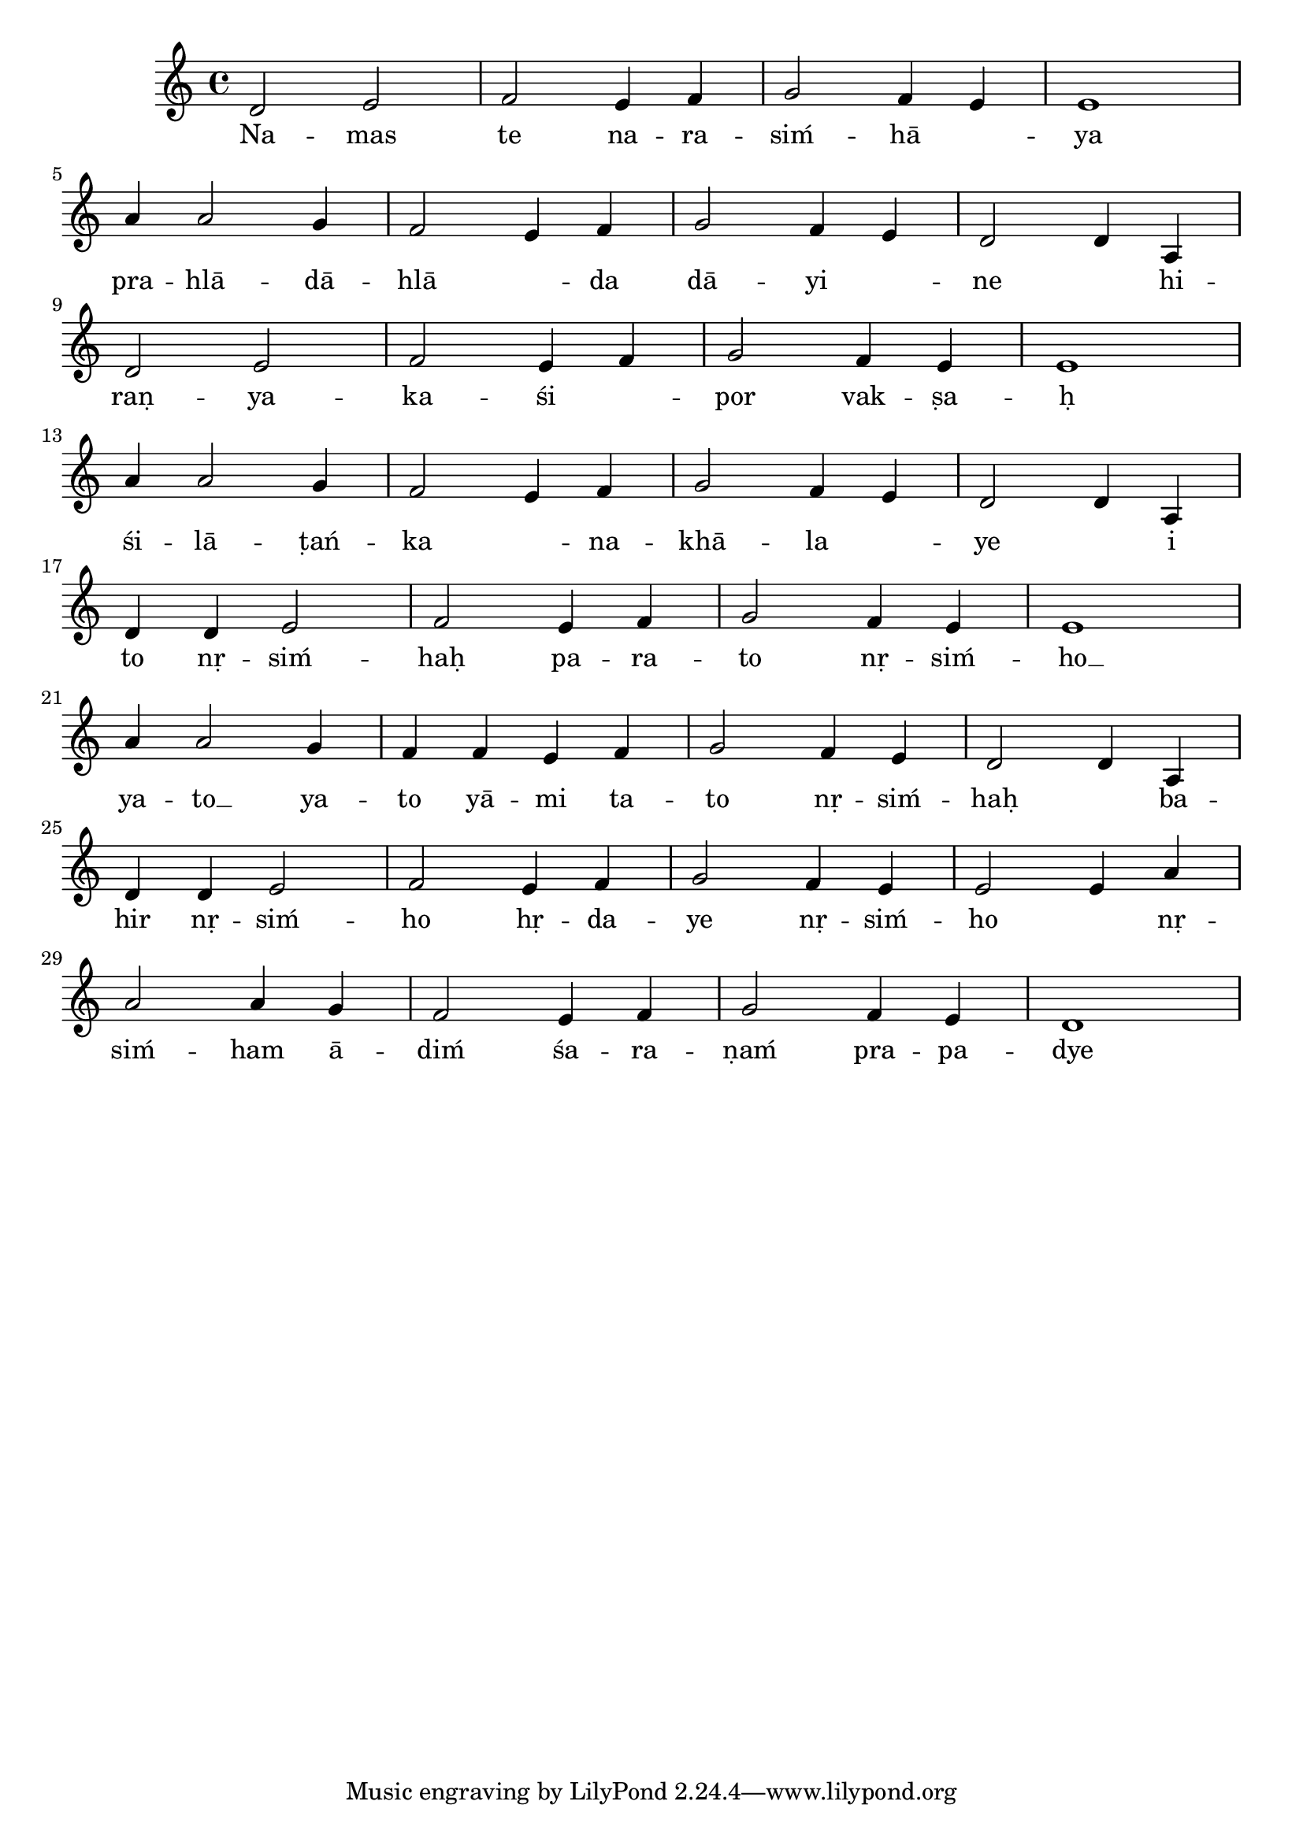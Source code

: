 \version "2.18.2"

\relative c' {
  \time 4/4
  \clef treble
  d2 e2 | f2 e4 f4 | g2 f4 e4 | e1 | \break
  a4 a2 g4 | f2 e4 f4 | g2 f4 e4 | d2 d4 a4 | \break
  d2 e2 | f2 e4 f4 | g2 f4 e4 | e1 | \break
  a4 a2 g4 | f2 e4 f4 | g2 f4 e4 | d2 d4 a4 | \break

  d4 d4 e2 | f2 e4 f4 | g2 f4 e4 | e1 | \break
  a4 a2 g4 | f4 f4 e4 f4 | g2 f4 e4 | d2 d4 a4 | \break
  d4 d4 e2 | f2 e4 f4 | g2 f4 e4 | e2 e4 a4 | \break
  a2 a4 g4 | f2 e4 f4 | g2 f4 e4 | d1 | \break
}
\addlyrics {
  Na -- mas te na -- ra -- siḿ -- hā ___ -- ya
  pra -- hlā -- dā -- hlā ___ -- da dā -- yi ___ -- ne ___ hi --
  raṇ -- ya -- ka -- śi ___ -- por vak -- ṣa -- ḥ
  śi -- lā -- ṭań -- ka ___ -- na -- khā -- la ___ -- ye ___ i

  to nṛ -- siḿ -- haḥ pa -- ra -- to nṛ -- siḿ -- ho __ ya --
  to __  ya -- to yā -- mi ta -- to nṛ -- siḿ -- haḥ ___  ba --
  hir nṛ -- siḿ -- ho hṛ -- da -- ye nṛ -- siḿ -- ho ___ nṛ --
  siḿ -- ham ā -- diḿ śa -- ra -- ṇaḿ pra -- pa -- dye

  tava kara-kamala-vare nakham adbhuta-śṛńgaḿ
  dalita-hiraṇyakaśipu-tanu-bhṛńgam
  keśava dhṛta-narahari-rūpa jaya jagadīśa hare
}
